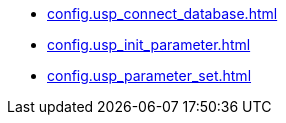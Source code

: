 * xref:config.usp_connect_database.adoc[]
* xref:config.usp_init_parameter.adoc[]
* xref:config.usp_parameter_set.adoc[]
